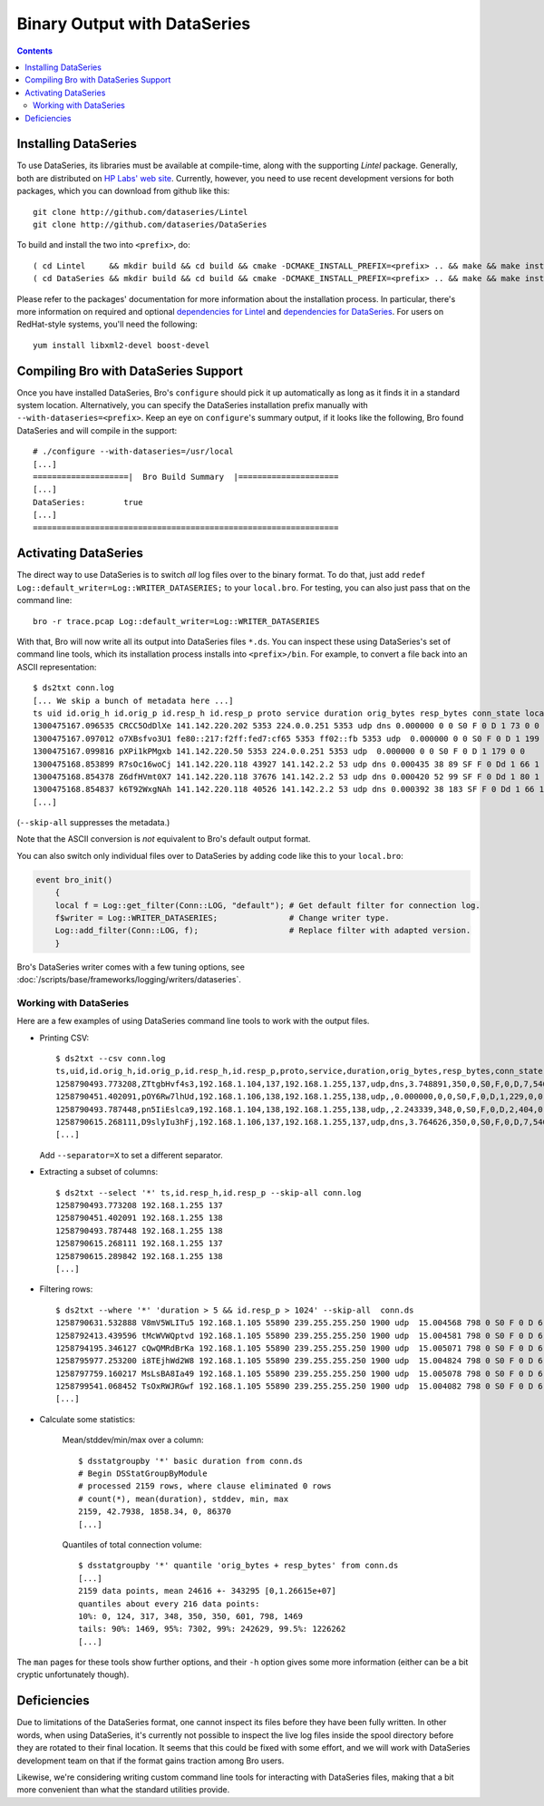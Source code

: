 
=============================
Binary Output with DataSeries
=============================

.. rst-class:: opening

   Bro's default ASCII log format is not exactly the most efficient
   way for storing and searching large volumes of data. An an
   alternative, Bro comes with experimental support for `DataSeries
   <http://www.hpl.hp.com/techreports/2009/HPL-2009-323.html>`_
   output, an efficient binary format for recording structured bulk
   data. DataSeries is developed and maintained at HP Labs.

.. contents::

Installing DataSeries
---------------------

To use DataSeries, its libraries must be available at compile-time,
along with the supporting *Lintel* package. Generally, both are
distributed on `HP Labs' web site
<http://tesla.hpl.hp.com/opensource/>`_. Currently, however, you need
to use recent development versions for both packages, which you can
download from github like this::

    git clone http://github.com/dataseries/Lintel
    git clone http://github.com/dataseries/DataSeries

To build and install the two into ``<prefix>``, do::

    ( cd Lintel     && mkdir build && cd build && cmake -DCMAKE_INSTALL_PREFIX=<prefix> .. && make && make install )
    ( cd DataSeries && mkdir build && cd build && cmake -DCMAKE_INSTALL_PREFIX=<prefix> .. && make && make install )

Please refer to the packages' documentation for more information about
the installation process. In particular, there's more information on
required and optional `dependencies for Lintel
<https://raw.github.com/dataseries/Lintel/master/doc/dependencies.txt>`_
and `dependencies for DataSeries
<https://raw.github.com/dataseries/DataSeries/master/doc/dependencies.txt>`_.
For users on RedHat-style systems, you'll need the following::

    yum install libxml2-devel boost-devel

Compiling Bro with DataSeries Support
-------------------------------------

Once you have installed DataSeries, Bro's ``configure`` should pick it
up automatically as long as it finds it in a standard system location.
Alternatively, you can specify the DataSeries installation prefix
manually with ``--with-dataseries=<prefix>``. Keep an eye on
``configure``'s summary output, if it looks like the following, Bro
found DataSeries and will compile in the support::

    # ./configure --with-dataseries=/usr/local
    [...]
    ====================|  Bro Build Summary  |=====================
    [...]
    DataSeries:        true
    [...]
    ================================================================

Activating DataSeries
---------------------

The direct way to use DataSeries is to switch *all* log files over to
the binary format. To do that, just add ``redef
Log::default_writer=Log::WRITER_DATASERIES;`` to your ``local.bro``.
For testing, you can also just pass that on the command line::

    bro -r trace.pcap Log::default_writer=Log::WRITER_DATASERIES

With that, Bro will now write all its output into DataSeries files
``*.ds``. You can inspect these using DataSeries's set of command line
tools, which its installation process installs into ``<prefix>/bin``.
For example, to convert a file back into an ASCII representation::

    $ ds2txt conn.log
    [... We skip a bunch of metadata here ...]
    ts uid id.orig_h id.orig_p id.resp_h id.resp_p proto service duration orig_bytes resp_bytes conn_state local_orig missed_bytes history orig_pkts orig_ip_bytes resp_pkts resp_ip_bytes
    1300475167.096535 CRCC5OdDlXe 141.142.220.202 5353 224.0.0.251 5353 udp dns 0.000000 0 0 S0 F 0 D 1 73 0 0
    1300475167.097012 o7XBsfvo3U1 fe80::217:f2ff:fed7:cf65 5353 ff02::fb 5353 udp  0.000000 0 0 S0 F 0 D 1 199 0 0
    1300475167.099816 pXPi1kPMgxb 141.142.220.50 5353 224.0.0.251 5353 udp  0.000000 0 0 S0 F 0 D 1 179 0 0
    1300475168.853899 R7sOc16woCj 141.142.220.118 43927 141.142.2.2 53 udp dns 0.000435 38 89 SF F 0 Dd 1 66 1 117
    1300475168.854378 Z6dfHVmt0X7 141.142.220.118 37676 141.142.2.2 53 udp dns 0.000420 52 99 SF F 0 Dd 1 80 1 127
    1300475168.854837 k6T92WxgNAh 141.142.220.118 40526 141.142.2.2 53 udp dns 0.000392 38 183 SF F 0 Dd 1 66 1 211
    [...]

(``--skip-all`` suppresses the metadata.)

Note that the ASCII conversion is *not* equivalent to Bro's default
output format.

You can also switch only individual files over to DataSeries by adding
code like this to your ``local.bro``:

.. code:: bro

    event bro_init()
        {
        local f = Log::get_filter(Conn::LOG, "default"); # Get default filter for connection log.
        f$writer = Log::WRITER_DATASERIES;               # Change writer type.
        Log::add_filter(Conn::LOG, f);                   # Replace filter with adapted version.
        }

Bro's DataSeries writer comes with a few tuning options, see
:doc:`/scripts/base/frameworks/logging/writers/dataseries`.

Working with DataSeries
=======================

Here are a few examples of using DataSeries command line tools to work
with the output files.

* Printing CSV::

    $ ds2txt --csv conn.log
    ts,uid,id.orig_h,id.orig_p,id.resp_h,id.resp_p,proto,service,duration,orig_bytes,resp_bytes,conn_state,local_orig,missed_bytes,history,orig_pkts,orig_ip_bytes,resp_pkts,resp_ip_bytes
    1258790493.773208,ZTtgbHvf4s3,192.168.1.104,137,192.168.1.255,137,udp,dns,3.748891,350,0,S0,F,0,D,7,546,0,0
    1258790451.402091,pOY6Rw7lhUd,192.168.1.106,138,192.168.1.255,138,udp,,0.000000,0,0,S0,F,0,D,1,229,0,0
    1258790493.787448,pn5IiEslca9,192.168.1.104,138,192.168.1.255,138,udp,,2.243339,348,0,S0,F,0,D,2,404,0,0
    1258790615.268111,D9slyIu3hFj,192.168.1.106,137,192.168.1.255,137,udp,dns,3.764626,350,0,S0,F,0,D,7,546,0,0
    [...]

  Add ``--separator=X`` to set a different separator.

* Extracting a subset of columns::

    $ ds2txt --select '*' ts,id.resp_h,id.resp_p --skip-all conn.log
    1258790493.773208 192.168.1.255 137
    1258790451.402091 192.168.1.255 138
    1258790493.787448 192.168.1.255 138
    1258790615.268111 192.168.1.255 137
    1258790615.289842 192.168.1.255 138
    [...]

* Filtering rows::

    $ ds2txt --where '*' 'duration > 5 && id.resp_p > 1024' --skip-all  conn.ds
    1258790631.532888 V8mV5WLITu5 192.168.1.105 55890 239.255.255.250 1900 udp  15.004568 798 0 S0 F 0 D 6 966 0 0
    1258792413.439596 tMcWVWQptvd 192.168.1.105 55890 239.255.255.250 1900 udp  15.004581 798 0 S0 F 0 D 6 966 0 0
    1258794195.346127 cQwQMRdBrKa 192.168.1.105 55890 239.255.255.250 1900 udp  15.005071 798 0 S0 F 0 D 6 966 0 0
    1258795977.253200 i8TEjhWd2W8 192.168.1.105 55890 239.255.255.250 1900 udp  15.004824 798 0 S0 F 0 D 6 966 0 0
    1258797759.160217 MsLsBA8Ia49 192.168.1.105 55890 239.255.255.250 1900 udp  15.005078 798 0 S0 F 0 D 6 966 0 0
    1258799541.068452 TsOxRWJRGwf 192.168.1.105 55890 239.255.255.250 1900 udp  15.004082 798 0 S0 F 0 D 6 966 0 0
    [...]

* Calculate some statistics:

    Mean/stddev/min/max over a column::

        $ dsstatgroupby '*' basic duration from conn.ds
        # Begin DSStatGroupByModule
        # processed 2159 rows, where clause eliminated 0 rows
        # count(*), mean(duration), stddev, min, max
        2159, 42.7938, 1858.34, 0, 86370
        [...]

    Quantiles of total connection volume::

        $ dsstatgroupby '*' quantile 'orig_bytes + resp_bytes' from conn.ds
        [...]
        2159 data points, mean 24616 +- 343295 [0,1.26615e+07]
        quantiles about every 216 data points:
        10%: 0, 124, 317, 348, 350, 350, 601, 798, 1469
        tails: 90%: 1469, 95%: 7302, 99%: 242629, 99.5%: 1226262
        [...]

The ``man`` pages for these tools show further options, and their
``-h`` option gives some more information (either can be a bit cryptic
unfortunately though).

Deficiencies
------------

Due to limitations of the DataSeries format, one cannot inspect its
files before they have been fully written. In other words, when using
DataSeries, it's currently not possible to inspect the live log
files inside the spool directory before they are rotated to their
final location. It seems that this could be fixed with some effort,
and we will work with DataSeries development team on that if the
format gains traction among Bro users.

Likewise, we're considering writing custom command line tools for
interacting with DataSeries files, making that a bit more convenient
than what the standard utilities provide.
